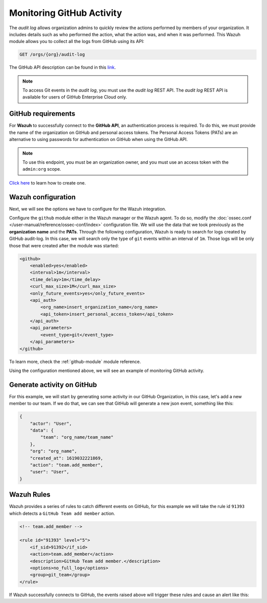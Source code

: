.. Copyright (C) 2015, Wazuh, Inc.

.. meta::
  :description: Discover the way that Wazuh provides to monitor your organization's GitHub activity. Check out this section of our documentation to learn more about it.

.. _github_monitoring_activity:

Monitoring GitHub Activity
==========================

The `audit log` allows organization admins to quickly review the actions performed by members of your organization. It includes details such as who performed the action, what the action was, and when it was performed.
This Wazuh module allows you to collect all the logs from GitHub using its API:

.. code-block:: xml

    GET /orgs/{org}/audit-log

The GitHub API description can be found in this `link <https://docs.github.com/en/rest>`_.

.. note::

    To access Git events in the `audit log`, you must use the `audit log` REST API. The `audit log` REST API is available for users of GitHub Enterprise Cloud only.

GitHub requirements
^^^^^^^^^^^^^^^^^^^

For **Wazuh** to successfully connect to the **GitHub API**, an authentication process is required. To do this, we must provide the name of the organization on GitHub and personal access tokens.
The Personal Access Tokens (PATs) are an alternative to using passwords for authentication on GitHub when using the GitHub API.

.. note::

    To use this endpoint, you must be an organization owner, and you must use an access token with the ``admin:org`` scope.

`Click here <https://docs.github.com/en/github/authenticating-to-github/creating-a-personal-access-token#creating-a-token>`_ to learn how to create one.

Wazuh configuration
^^^^^^^^^^^^^^^^^^^

Next, we will see the options we have to configure for the Wazuh integration.

Configure the ``github`` module either in the Wazuh manager or the Wazuh agent. To do so, modify the :doc:`ossec.conf </user-manual/reference/ossec-conf/index>` configuration file. We will use the data that we took previously as the **organization name** and the **PATs**. Through the following configuration, Wazuh is ready to search for logs created by GitHub audit-log. In this case, we will search only the type of ``git`` events within an interval of ``1m``. Those logs will be only those that were created after the module was started:

.. code-block:: xml

    <github>
        <enabled>yes</enabled>
        <interval>1m</interval>
        <time_delay>1m</time_delay>
        <curl_max_size>1M</curl_max_size>
        <only_future_events>yes</only_future_events>
        <api_auth>
            <org_name>insert_organization_name</org_name>
            <api_token>insert_personal_access_token</api_token>
        </api_auth>
        <api_parameters>
            <event_type>git</event_type>
        </api_parameters>
    </github>

To learn more, check the :ref:`github-module` module reference.

Using the configuration mentioned above, we will see an example of monitoring GitHub activity.

Generate activity on GitHub
^^^^^^^^^^^^^^^^^^^^^^^^^^^

For this example, we will start by generating some activity in our GitHub Organization, in this case, let's add a new member to our team. If we do that, we can see that GitHub will generate a new json event, something like this:

.. code-block:: json
    :class: output

    {
        "actor": "User",
        "data": {
            "team": "org_name/team_name"
        },
        "org": "org_name",
        "created_at": 1619032221869,
        "action": "team.add_member",
        "user": "User",
    }

Wazuh Rules
^^^^^^^^^^^

Wazuh provides a series of rules to catch different events on GitHub, for this example we will take the rule id ``91393`` which detects a ``GitHub Team add member`` action.

.. code-block:: xml

    <!-- team.add_member -->

    <rule id="91393" level="5">
        <if_sid>91392</if_sid>
        <action>team.add_member</action>
        <description>GitHub Team add member.</description>
        <options>no_full_log</options>
        <group>git_team</group>
    </rule>

If Wazuh successfully connects to GitHub, the events raised above will trigger these rules and cause an alert like this:

.. code-block:: json
    :emphasize-lines: 5,6,16
    :class: output

    {
        "timestamp":"2021-04-29T16:40:33.955+0000",
        "rule": {
            "level":5,
            "description":"GitHub Team add member.",
            "id":"91393",
            "firedtimes":8,
            "mail":false,
            "groups": ["github","git"]
        },
        "agent": {
            "id":"000",
            "name":"ubuntu"
        },
        "manager": {
            "name":"ubuntu-bionic"
        },
        "id":"1619714433.146108",
        "decoder": {
            "name":"json"
        },
        "data": {
            "github": {
                "action":"team.add_member",
                "actor":"member_name",
                "@timestamp":"1619031743300.000000",
                "org":"org_name",
                "created_at":"1619031743300.000000",
                "user":"User",
                "_document_id":"9Z1pUC7N0GBf4ZzZFQEXpA",
                "source":"github"
            }
        },
        "location":"github"
    }
    